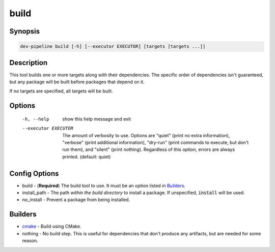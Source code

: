 build
=====

Synopsis
--------
.. code::

    dev-pipeline build [-h] [--executor EXECUTOR] [targets [targets ...]]


Description
-----------
This tool builds one or more targets along with their dependencies.  The
specific order of dependencies isn't guaranteed, but any package will be built
before packages that depend on it.

If no targets are specified, all targets will be built.


Options
-------
  -h, --help           show this help message and exit
  --executor EXECUTOR  The amount of verbosity to use. Options are "quiet"
                       (print no extra information), "verbose" (print
                       additional information), "dry-run" (print commands to
                       execute, but don't run them), and "silent" (print
                       nothing). Regardless of this option, errors are always
                       printed. (default: quiet)



Config Options
--------------
* build - (**Required**) The build tool to use.  It must be an option listed
  in Builders_.
* install_path - The path *within the build directory* to install a package.
  If unspecified, :code:`install` will be used.
* no_install - Prevent a package from being installed.


Builders
--------
* cmake_ - Build using CMake.
* nothing - No build step.  This is useful for dependencies that don't produce
  any artifacts, but are needed for some reason.


.. _cmake: ../builder/cmake.rst
